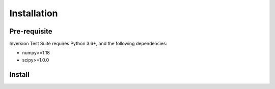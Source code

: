 Installation
==========================


Pre-requisite
-------------

Inversion Test Suite requires Python 3.6+, and the following dependencies:

- numpy>=1.18
- scipy>=1.0.0

Install
-------

.. tabs::

   .. tab:: PyPI

       It's optional, but recommended to use a virtual environment::

         conda create -n esp_env scipy jupyterlab matplotlib
         conda activate esp_env

       Install espression with::

         python3 -m pip install espresso


   .. tab:: conda-forge

      Uploading to conda-forge is still work in progress.

      It won't be long!

   .. tab:: from source

      If you'd like to build from source, clone the repository::

        git clone https://github.com/inlab-geo/espresso.git
        cd espresso
        conda create -n esp_env scipy matplotlib
        conda activate esp_env
        pip install build
        python -m build
        pip install dist/*.whl
